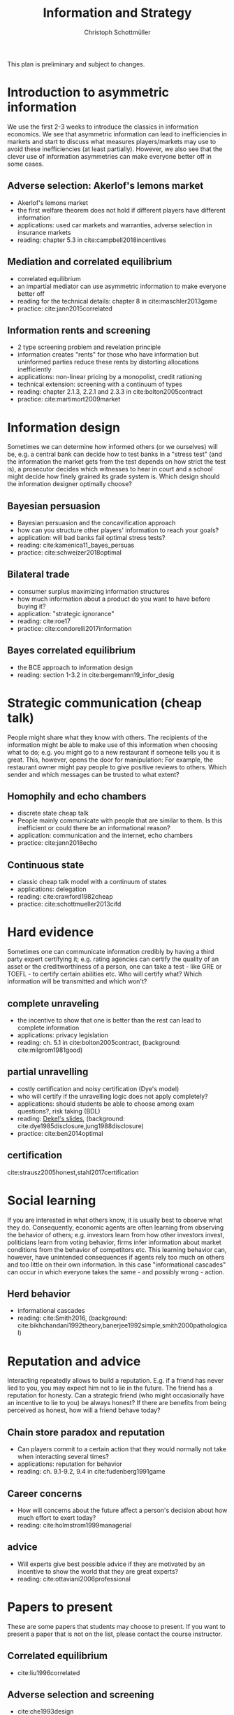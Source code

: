 #+TITLE: Information and Strategy
#+AUTHOR: Christoph Schottmüller
#+Options: toc:nil H:2
#+Latex_Header: \usepackage{natbib}

This plan is preliminary and subject to changes.

* Introduction to asymmetric information

We use the first 2-3 weeks to introduce the classics in information economics. We see that asymmetric information can lead to inefficiencies in markets and start to discuss what measures players/markets may use to avoid these inefficiencies (at least partially). However, we also see that the clever use of information asymmetries can make everyone better off in some cases. 

** Adverse selection: Akerlof's lemons market
- Akerlof's lemons market
- the first welfare theorem does not hold if different players have different information 
- applications: used car markets and warranties, adverse selection in insurance markets
- reading: chapter 5.3 in cite:campbell2018incentives
# - practice: excessive self financing or insurance as in cite:einav2011selection

** Mediation and correlated equilibrium
- correlated equilibrium
- an impartial mediator can use asymmetric information to make everyone better off
- reading for the technical details: chapter 8 in cite:maschler2013game
- practice: cite:jann2015correlated 

** Information rents and screening
- 2 type screening problem and revelation principle
- information creates "rents" for those who have information but uninformed parties reduce these rents by distorting allocations inefficiently
- applications: non-linear pricing by a monopolist, credit rationing
- technical extension: screening with a continuum of types
- reading: chapter 2.1.3, 2.2.1 and 2.3.3 in  cite:bolton2005contract
- practice: cite:martimort2009market
# regulating a monopolist, cite:Bar82

* Information design
Sometimes we can determine how informed others (or we ourselves) will be, e.g. a central bank can decide how to test banks in a "stress test" (and the information the market gets from the test depends on how strict the test is), a prosecutor decides which witnesses to hear in court and a school might decide how finely grained its grade system is. Which design should the information designer optimally choose?
** Bayesian persuasion
- Bayesian persuasion and the concavification approach
- how can you structure other players' information to reach your goals?
- application: will bad banks fail optimal stress tests?
- reading: cite:kamenica11_bayes_persuas
- practice: cite:schweizer2018optimal
** Bilateral trade
- consumer surplus maximizing information structures
- how much information about a product do you want to have before buying it?
- application: "strategic ignorance"
- reading: cite:roe17
- practice: cite:condorelli2017information
** Bayes correlated equilibrium
- the BCE approach to information design
- reading: section 1-3.2 in cite:bergemann19_infor_desig
# - practice: tba

* Strategic communication (cheap talk)
People might share what they know with others. The recipients of the information might be able to make use of this information when choosing what to do; e.g. you might go to a new restaurant if someone tells you it is great. This, however, opens the door for manipulation: For example, the restaurant owner might pay people to give positive reviews to others. Which sender and which messages can be trusted to what extent?
** Homophily and echo chambers
- discrete state cheap talk
- People mainly communicate with people that are similar to them. Is this inefficient or could there be an informational reason?
- application: communication and the internet, echo chambers
- practice: cite:jann2018echo
# - practice: cite:farrell1989cheap
** Continuous state
- classic cheap talk model with a continuum of states
- applications: delegation
- reading: cite:crawford1982cheap
- practice: cite:schottmueller2013cifd

* Hard evidence
Sometimes one can communicate information credibly by having a third party expert certifying it; e.g. rating agencies can certify the quality of an asset or the creditworthiness of a person, one can take a test - like GRE or TOEFL - to certify certain abilities etc. Who will certify what? Which information will be transmitted and which won't?
** complete unraveling
- the incentive to show that one is better than the rest can lead to complete information
- applications: privacy legislation
- reading: ch. 5.1 in cite:bolton2005contract, (background: cite:milgrom1981good)
** partial unravelling
- costly certification and noisy certification (Dye's model)
- who will certify if the unravelling logic does not apply completely?
- applications: should students be able to choose among exam questions?, risk taking (BDL) 
- reading: [[https://sites.google.com/site/eddiedekelsite/pres_address_2016_slides/pres_address_2016_slides.pdf?attredirects=0&d=1][Dekel's slides]], (background: cite:dye1985disclosure,jung1988disclosure)
- practice: cite:ben2014optimal
** certification
cite:strausz2005honest,stahl2017certification 

* Social learning
If you are interested in what others know, it is usually best to observe what they do. Consequently, economic agents are often learning from observing the behavior of others; e.g. investors learn from how other investors invest, politicians learn from voting behavior, firms infer information about market conditions from the behavior of competitors etc. This learning behavior can, however, have unintended consequences if agents rely too much on others and too little on their own information. In this case "informational cascades" can occur in which everyone takes the same - and possibly wrong - action. 

** Herd behavior
- informational cascades
- reading: cite:Smith2016, (background:  cite:bikhchandani1992theory,banerjee1992simple,smith2000pathological)

* Reputation and advice

Interacting repeatedly allows to build a reputation. E.g. if a friend has never lied to you, you may expect him not to lie in the future. The friend has a reputation for honesty. Can a strategic friend (who might occasionally have an incentive to lie to you) be always honest? If there are benefits from being perceived as honest, how will a friend behave today?

** Chain store paradox and reputation
- Can players commit to a certain action that they would normally not take when interacting several times?
- applications: reputation for behavior
- reading: ch. 9.1-9.2, 9.4 in cite:fudenberg1991game
# - practice: http://didattica.unibocconi.it/mypage/dwload.php?nomefile=48805_20081010_094047_CENTRAL_BANK_REPUTATION_AND_THE_MONETIZATION_OF_DEFICITS20140415110809.PDF or Barro, Gordon JME 1983

**  Career concerns
- How will concerns about the future affect a person's decision about how much effort to exert today?
- reading: cite:holmstrom1999managerial

** advice
- Will experts give best possible advice if they are motivated by an incentive to show the world that they are great experts?
- reading: cite:ottaviani2006professional

# * Technical tools
# Understanding research papers requires to know certain tools and techniques. The following pop up quite often in information economics papers.
# ** Screening with a continuum of types
# ** Value of information

# * Information acquisition

# * Global games

# * Experimentation

* Papers to present
These are some papers that students may choose to present. If you want to present a paper that is not on the list, please contact the course instructor.

** Correlated equilibrium
- cite:liu1996correlated
** Adverse selection and screening
# - cite:martimort2009market
- cite:che1993design
- cite:bijlsma2012competition
** Information design
# - cite:condorelli2017information
- cite:taneva2018information
- cite:bergemann16_bayes_correl_equil_compar_infor_struc_games
- cite:bergemann17_first_price_auction_with_gener_infor_struc
- cite:bergemann2015limits
- cite:ely2017beeps
- cite:baliga2016torture
- cite:goldstein2018stress
- cite:bergemann18_desig_price_infor
** Hard evidence
- cite:demarzo2018test
- cite:song2003disclosures

**  Strategic communication (cheap talk)
# - cite:farrell1989cheap
- cite:stein1989cheap
- cite:alonso2008does
- cite:dessein2002authority
- cite:galeotti2013strategic
- cite:deimen2019delegated

** Social learning
- cite:caplin1994business
- cite:gale1996have
- cite:wolitzky2018learning
- cite:acemoglu14cycles
** Reputation and advice
- cite:prendergast1993theory
- cite:prat2005wrong
- cite:ottaviani2006reputational
- cite:prendergast1996impetuous
- cite:sobel1985theory
- cite:bhaskar2019culture
- cite:klein2017will 
- cite:jullien2014new
- cite:ely03
- cite:aghion2014inducing
- cite:par05

# ** Information acquisition
# - cite:burke2012information Banks search for information about the creditworthiness of consumers. Is the amount of search welfare optimal? What is the market outcome if firms can (not) price discriminate?
# - cite:armstrong2009consumer Analyzes the impact of consumer protection policy on the incentives of consumers to become informed and shows some surprising unintended consequences of consumer protection rules.


bibliographystyle:chicago
bibliography:/home/christoph/stuff/bibliography/references.bib
